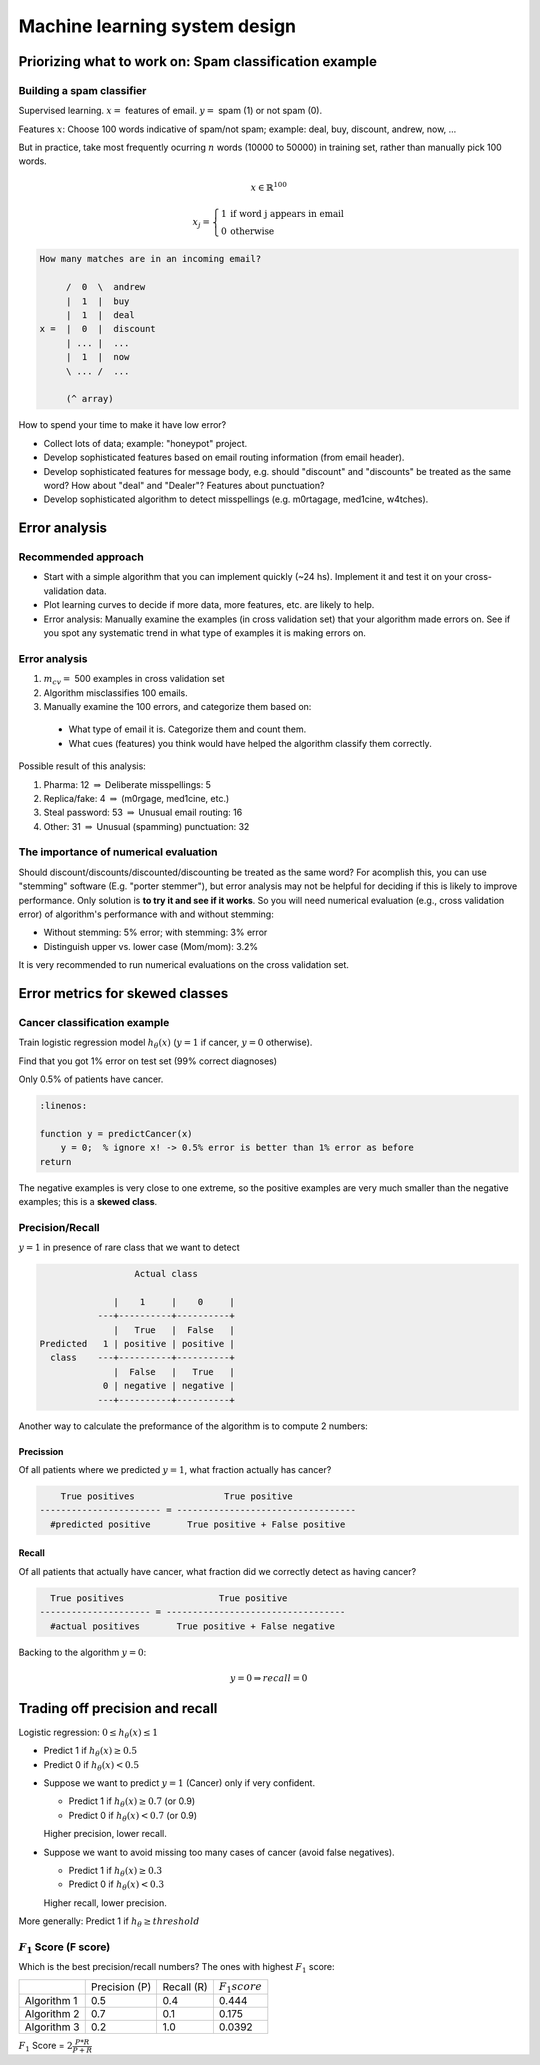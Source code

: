 ================================
 Machine learning system design
================================

Priorizing what to work on: Spam classification example
=======================================================

Building a spam classifier
--------------------------

Supervised learning. :math:`x =` features of email. :math:`y =` spam (1) or not
spam (0).

Features :math:`x`: Choose 100 words indicative of spam/not spam; example:
deal, buy, discount, andrew, now, ...

But in practice, take most frequently ocurring :math:`n` words (10000 to 50000)
in training set, rather than manually pick 100 words.

.. math::
   x \in \mathbb{R}^{100}

   x_{j} = 
     \left\{
       \begin{array}{ll}
         1 & \mbox{if word j appears in email} \\
         0 & \mbox{otherwise}
       \end{array}
     \right.

.. code:: text

   How many matches are in an incoming email?

        /  0  \  andrew
        |  1  |  buy
        |  1  |  deal
   x =  |  0  |  discount
        | ... |  ...
        |  1  |  now
        \ ... /  ...

        (^ array)

How to spend your time to make it have low error?

- Collect lots of data; example: "honeypot" project.
- Develop sophisticated features based on email routing information (from email
  header).
- Develop sophisticated features for message body, e.g. should "discount" and
  "discounts" be treated as the same word? How about "deal" and "Dealer"?
  Features about punctuation?
- Develop sophisticated algorithm to detect misspellings (e.g. m0rtagage,
  med1cine, w4tches).

Error analysis
==============

Recommended approach
--------------------

- Start with a simple algorithm that you can implement quickly (~24 hs).
  Implement it and test it on your cross-validation data.
- Plot learning curves to decide if more data, more features, etc. are likely
  to help.
- Error analysis: Manually examine the examples (in cross validation set) that
  your algorithm made errors on. See if you spot any systematic trend in what
  type of examples it is making errors on.

Error analysis
--------------

#. :math:`m_{cv} =` 500 examples in cross validation set
#. Algorithm misclassifies 100 emails.
#. Manually examine the 100 errors, and categorize them based on:

  + What type of email it is. Categorize them and count them.
  + What cues (features) you think would have helped the algorithm classify
    them correctly.

Possible result of this analysis:

#. Pharma: 12 :math:`\Rightarrow` Deliberate misspellings: 5
#. Replica/fake: 4 :math:`\Rightarrow` (m0rgage, med1cine, etc.)
#. Steal password: 53 :math:`\Rightarrow` Unusual email routing: 16
#. Other: 31 :math:`\Rightarrow` Unusual (spamming) punctuation: 32

The importance of numerical evaluation
--------------------------------------

Should discount/discounts/discounted/discounting be treated as the same word?
For acomplish this, you can use "stemming" software (E.g. "porter stemmer"),
but error analysis may not be helpful for deciding if this is likely to improve
performance. Only solution is **to try it and see if it works**. So you will
need numerical evaluation (e.g., cross validation error) of algorithm's
performance with and without stemming:

* Without stemming: 5% error; with stemming: 3% error
* Distinguish upper vs. lower case (Mom/mom): 3.2%

It is very recommended to run numerical evaluations on the cross validation
set.

Error metrics for skewed classes
================================

Cancer classification example
-----------------------------

Train logistic regression model :math:`h_{\theta}(x)` (:math:`y = 1` if cancer,
:math:`y = 0` otherwise).

Find that you got 1% error on test set (99% correct diagnoses)

Only 0.5% of patients have cancer.

.. code-block:: octave

   :linenos:

   function y = predictCancer(x)
       y = 0;  % ignore x! -> 0.5% error is better than 1% error as before
   return

The negative examples is very close to one extreme, so the positive examples
are very much smaller than the negative examples; this is a **skewed class**.

Precision/Recall
----------------

:math:`y = 1` in presence of rare class that we want to detect

.. code:: text

                                        
                     Actual class

                 |    1     |    0     |
              ---+----------+----------+
                 |   True   |  False   |
   Predicted   1 | positive | positive |
     class    ---+----------+----------+
                 |  False   |   True   |
               0 | negative | negative |
              ---+----------+----------+

Another way to calculate the preformance of the algorithm is to compute 2
numbers:

Precission
``````````

Of all patients where we predicted :math:`y = 1`, what fraction actually has
cancer?

.. code:: text

       True positives                 True positive
   ----------------------- = ----------------------------------
     #predicted positive       True positive + False positive

Recall
``````

Of all patients that actually have cancer, what fraction did we correctly
detect as having cancer?

.. code:: text

     True positives                  True positive
   --------------------- = ----------------------------------
     #actual positives       True positive + False negative

Backing to the algorithm :math:`y = 0`:

.. math::
   y = 0 \Rightarrow recall = 0

Trading off precision and recall
================================

Logistic regression: :math:`0 \leq h_{\theta}(x) \leq 1`

- Predict 1 if :math:`h_{\theta}(x) \geq 0.5`
- Predict 0 if :math:`h_{\theta}(x) < 0.5`

* Suppose we want to predict :math:`y = 1` (Cancer) only if very confident.

  - Predict 1 if :math:`h_{\theta}(x) \geq 0.7` (or 0.9)
  - Predict 0 if :math:`h_{\theta}(x) < 0.7` (or 0.9)

  Higher precision, lower recall.

* Suppose we want to avoid missing too many cases of cancer (avoid false
  negatives).

  - Predict 1 if :math:`h_{\theta}(x) \geq 0.3`
  - Predict 0 if :math:`h_{\theta}(x) < 0.3`

  Higher recall, lower precision.

More generally: Predict 1 if :math:`h_{\theta} \geq threshold`

:math:`F_{1}` Score (F score)
-----------------------------

Which is the best precision/recall numbers? The ones with highest :math:`F_{1}`
score:

+-------------+---------------+------------+---------------------+
|             | Precision (P) | Recall (R) | :math:`F_{1} score` |
+-------------+---------------+------------+---------------------+
| Algorithm 1 |    0.5        |   0.4      |       0.444         |
+-------------+---------------+------------+---------------------+
| Algorithm 2 |    0.7        |   0.1      |       0.175         |
+-------------+---------------+------------+---------------------+
| Algorithm 3 |    0.2        |   1.0      |       0.0392        |
+-------------+---------------+------------+---------------------+

:math:`F_{1}` Score = :math:`2\frac{P * R}{P + R}`
